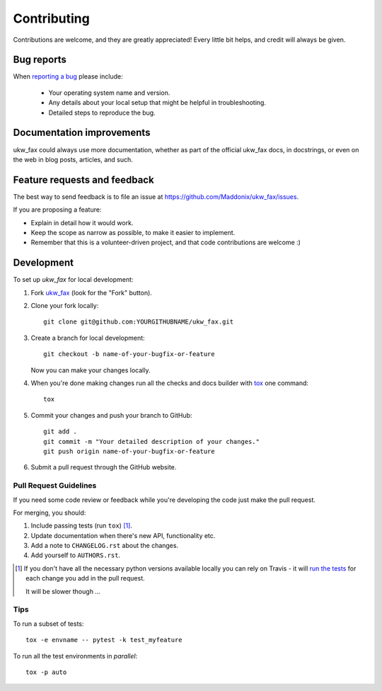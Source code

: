 ============
Contributing
============

Contributions are welcome, and they are greatly appreciated! Every
little bit helps, and credit will always be given.

Bug reports
===========

When `reporting a bug <https://github.com/Maddonix/ukw_fax/issues>`_ please include:

    * Your operating system name and version.
    * Any details about your local setup that might be helpful in troubleshooting.
    * Detailed steps to reproduce the bug.

Documentation improvements
==========================

ukw_fax could always use more documentation, whether as part of the
official ukw_fax docs, in docstrings, or even on the web in blog posts,
articles, and such.

Feature requests and feedback
=============================

The best way to send feedback is to file an issue at https://github.com/Maddonix/ukw_fax/issues.

If you are proposing a feature:

* Explain in detail how it would work.
* Keep the scope as narrow as possible, to make it easier to implement.
* Remember that this is a volunteer-driven project, and that code contributions are welcome :)

Development
===========

To set up `ukw_fax` for local development:

1. Fork `ukw_fax <https://github.com/Maddonix/ukw_fax>`_
   (look for the "Fork" button).
2. Clone your fork locally::

    git clone git@github.com:YOURGITHUBNAME/ukw_fax.git

3. Create a branch for local development::

    git checkout -b name-of-your-bugfix-or-feature

   Now you can make your changes locally.

4. When you're done making changes run all the checks and docs builder with `tox <https://tox.readthedocs.io/en/latest/install.html>`_ one command::

    tox

5. Commit your changes and push your branch to GitHub::

    git add .
    git commit -m "Your detailed description of your changes."
    git push origin name-of-your-bugfix-or-feature

6. Submit a pull request through the GitHub website.

Pull Request Guidelines
-----------------------

If you need some code review or feedback while you're developing the code just make the pull request.

For merging, you should:

1. Include passing tests (run ``tox``) [1]_.
2. Update documentation when there's new API, functionality etc.
3. Add a note to ``CHANGELOG.rst`` about the changes.
4. Add yourself to ``AUTHORS.rst``.

.. [1] If you don't have all the necessary python versions available locally you can rely on Travis - it will
       `run the tests <https://travis-ci.com/github/Maddonix/ukw_fax/pull_requests>`_
       for each change you add in the pull request.

       It will be slower though ...

Tips
----

To run a subset of tests::

    tox -e envname -- pytest -k test_myfeature

To run all the test environments in *parallel*::

    tox -p auto
